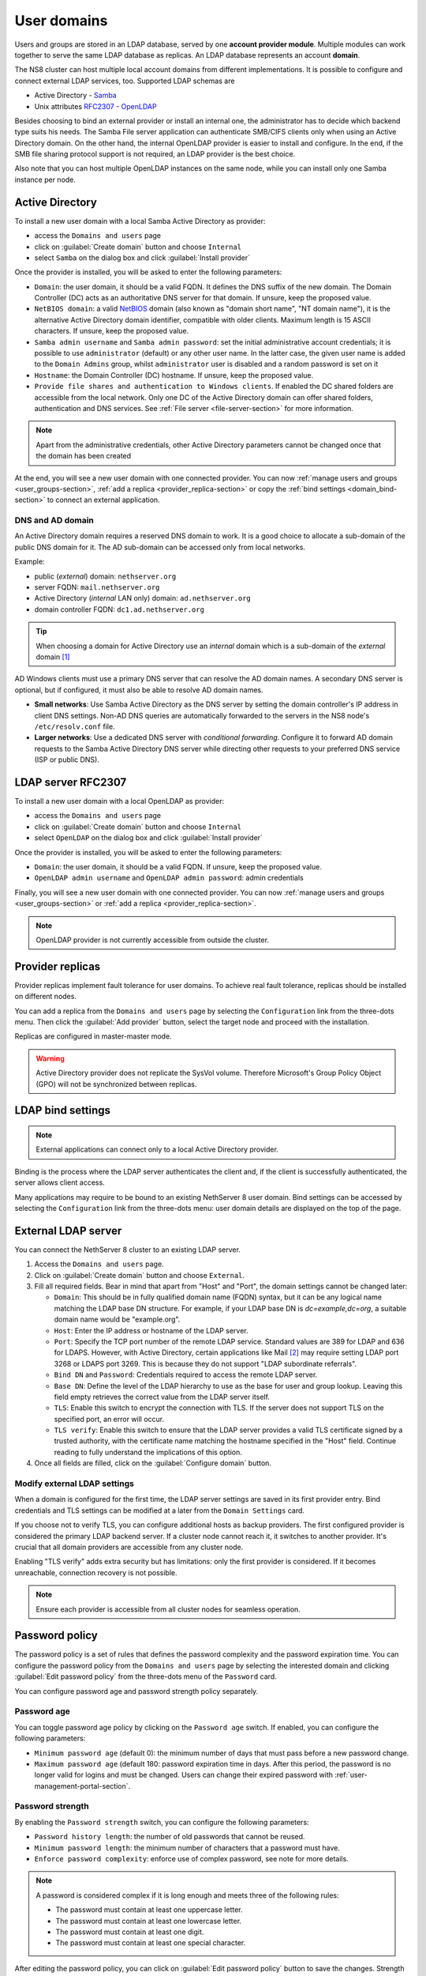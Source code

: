 .. _user-domains-section:

============
User domains
============

Users and groups are stored in an LDAP database, served by one **account
provider module**. Multiple modules can work together to serve the same
LDAP database as replicas. An LDAP database represents an account
**domain**.

The NS8 cluster can host multiple local account domains from different
implementations. It is possible to configure and connect external LDAP
services, too. Supported LDAP schemas are

* Active Directory - `Samba <https://www.samba.org/>`_
* Unix attributes `RFC2307 <https://www.rfc-editor.org/rfc/rfc2307>`_ - `OpenLDAP <https://www.openldap.org/>`_

Besides choosing to bind an external provider or install an internal one, the
administrator has to decide which backend type suits his needs.
The Samba File server application
can authenticate SMB/CIFS clients only when using an Active Directory domain.
On the other hand, the internal OpenLDAP provider is easier to install and
configure.
In the end, if the SMB file sharing protocol support is not required, an
LDAP provider is the best choice.

Also note that you can host multiple OpenLDAP instances on the same node,
while you can install only one Samba instance per node.

.. _active_directory-section:

Active Directory
================

To install a new user domain with a local Samba Active Directory as provider:

* access the ``Domains and users`` page
* click on :guilabel:`Create domain` button and choose ``Internal``
* select ``Samba`` on the dialog box and click :guilabel:`Install provider`

Once the provider is installed, you will be asked to enter the following parameters:

- ``Domain``: the user domain, it should be a valid FQDN. It defines the DNS suffix of the new domain.
  The Domain Controller (DC) acts as an authoritative DNS server for that domain. If unsure, keep the proposed value.

- ``NetBIOS domain``: a valid `NetBIOS <https://en.wikipedia.org/wiki/NetBIOS>`_ domain (also known as "domain short name", "NT
  domain name"), it is the alternative Active Directory domain identifier, compatible
  with older clients.  Maximum length is 15 ASCII characters. If unsure, keep the proposed value.

- ``Samba admin username`` and ``Samba admin password``: set the initial
  administrative account credentials; it is possible to use
  ``administrator`` (default) or any other user name.  In the latter case,
  the given user name is added to the ``Domain Admins`` group, whilst
  ``administrator`` user is disabled and a random password is set on it

- ``Hostname``: the Domain Controller (DC) hostname. If unsure, keep the proposed value.

- ``Provide file shares and authentication to Windows clients``. If
  enabled the DC shared folders are accessible from the local network.
  Only one DC of the Active Directory domain can offer shared folders,
  authentication and DNS services. See :ref:`File server
  <file-server-section>` for more information.

.. note::

    Apart from the administrative credentials, other Active Directory
    parameters cannot be changed once that the domain has been created

At the end, you will see a new user domain with one connected provider.
You can now :ref:`manage users and groups <user_groups-section>`, :ref:`add a replica <provider_replica-section>`
or copy the :ref:`bind settings <domain_bind-section>` to connect an external application.

DNS and AD domain
-----------------

An Active Directory domain requires a reserved DNS domain to work. It is a good
choice to allocate a sub-domain of the public DNS domain for it. The AD sub-domain
can be accessed only from local networks.

Example:

* public (*external*) domain: ``nethserver.org``
* server FQDN: ``mail.nethserver.org``
* Active Directory (*internal* LAN only) domain: ``ad.nethserver.org``
* domain controller FQDN: ``dc1.ad.nethserver.org``

.. tip::

    When choosing a domain for Active Directory use an *internal* domain which
    is a sub-domain of the *external* domain [#MsDnsBestPratices]_

AD Windows clients must use a primary DNS server that can resolve the AD
domain names. A secondary DNS server is optional, but if configured, it
must also be able to resolve AD domain names.

- **Small networks**: Use Samba Active Directory as the DNS server by
  setting the domain controller's IP address in client DNS settings.
  Non-AD DNS queries are automatically forwarded to the servers in the NS8
  node's ``/etc/resolv.conf`` file.

- **Larger networks**: Use a dedicated DNS server with *conditional
  forwarding*. Configure it to forward AD domain requests to the Samba
  Active Directory DNS server while directing other requests to your
  preferred DNS service (ISP or public DNS).

.. _openldap-section:

LDAP server RFC2307
===================

To install a new user domain with a local OpenLDAP as provider:

* access the ``Domains and users`` page
* click on :guilabel:`Create domain` button and choose ``Internal``
* select ``OpenLDAP`` on the dialog box and click :guilabel:`Install provider`

Once the provider is installed, you will be asked to enter the following parameters:

- ``Domain``: the user domain, it should be a valid FQDN. If unsure, keep the proposed value.
- ``OpenLDAP admin username`` and ``OpenLDAP admin password``: admin credentials

Finally, you will see a new user domain with one connected provider.
You can now :ref:`manage users and groups <user_groups-section>` or :ref:`add a replica <provider_replica-section>`.

.. note:: OpenLDAP provider is not currently accessible from outside the cluster.

.. _provider_replica-section:

Provider replicas
=================

Provider replicas implement fault tolerance for user domains.
To achieve real fault tolerance, replicas should be installed on different nodes.

You can add a replica from the ``Domains and users`` page by selecting the ``Configuration`` link from the three-dots menu.
Then click the :guilabel:`Add provider` button, select the target node and proceed with the installation.

Replicas are configured in master-master mode.

.. warning:: Active Directory provider does not replicate the SysVol volume.
   Therefore Microsoft's Group Policy Object (GPO) will not be synchronized between replicas.

.. _domain_bind-section:

LDAP bind settings
==================

.. note:: External applications can connect only to a local Active Directory provider. 

Binding is the process where the LDAP server authenticates the client and, if the client is successfully authenticated, 
the server allows client access.

Many applications may require to be bound to an existing NethServer 8 user domain.
Bind settings can be accessed by selecting the ``Configuration`` link from the three-dots menu: user domain
details are displayed on the top of the page.

.. _ldap_proxy-section:

External LDAP server
====================

You can connect the NethServer 8 cluster to an existing LDAP server.

1. Access the ``Domains and users`` page.

2. Click on :guilabel:`Create domain` button and choose ``External``.

3. Fill all required fields. Bear in mind that apart from "Host" and
   "Port", the domain settings cannot be changed later:

   - ``Domain``: This should be in fully qualified domain name (FQDN)
     syntax, but it can be any logical name matching the LDAP base DN
     structure. For example, if your LDAP base DN is `dc=example,dc=org`,
     a suitable domain name would be "example.org".

   - ``Host``: Enter the IP address or hostname of the LDAP server.

   - ``Port``: Specify the TCP port number of the remote LDAP service.
     Standard values are 389 for LDAP and 636 for LDAPS. However, with
     Active Directory, certain applications like Mail [#admail]_ may
     require setting LDAP port 3268 or LDAPS port 3269. This is because
     they do not support "LDAP subordinate referrals".

   - ``Bind DN`` and ``Password``: Credentials required to access the
     remote LDAP server.

   - ``Base DN``: Define the level of the LDAP hierarchy to use as the
     base for user and group lookup. Leaving this field empty retrieves
     the correct value from the LDAP server itself.

   - ``TLS``: Enable this switch to encrypt the connection with TLS. If
     the server does not support TLS on the specified port, an error will
     occur.

   - ``TLS verify``: Enable this switch to ensure that the LDAP server
     provides a valid TLS certificate signed by a trusted authority, with
     the certificate name matching the hostname specified in the "Host"
     field. Continue reading to fully understand the implications of this
     option.

4. Once all fields are filled, click on the :guilabel:`Configure domain`
   button.


.. _modify-external-ldap:

Modify external LDAP settings
-----------------------------

When a domain is configured for the first time, the LDAP server settings
are saved in its first provider entry. Bind credentials and TLS settings
can be modified at a later from the ``Domain Settings`` card.

If you choose not to verify TLS, you can configure additional hosts as
backup providers. The first configured provider is considered the primary
LDAP backend server. If a cluster node cannot reach it, it switches to
another provider. It's crucial that all domain providers are accessible
from any cluster node.

Enabling "TLS verify" adds extra security but has limitations: only the
first provider is considered. If it becomes unreachable, connection
recovery is not possible.

.. note::

  Ensure each provider is accessible from all cluster nodes for seamless
  operation.

.. _password-policy-section:

Password policy
===============

The password policy is a set of rules that defines the password complexity and the password expiration time. You can configure the password policy from the ``Domains and users`` page by selecting the interested domain and clicking :guilabel:`Edit password policy` from the three-dots menu of the ``Password`` card.

You can configure password age and password strength policy separately.

Password age
------------

You can toggle password age policy by clicking on the ``Password age`` switch. If enabled, you can configure the following parameters:

* ``Minimum password age`` (default 0): the minimum number of days that must pass before a new password change.
* ``Maximum password age`` (default 180: password expiration time in days. After this period, the password is no longer valid for logins and must be changed. Users can change their expired password with :ref:`user-management-portal-section`.

Password strength
-----------------

By enabling the ``Password strength`` switch, you can configure the following parameters:

* ``Password history length``: the number of old passwords that cannot be reused.
* ``Minimum password length``: the minimum number of characters that a password must have.
* ``Enforce password complexity``: enforce use of complex password, see note for more details.

.. note:: A password is considered complex if it is long enough and meets three of the following rules:

    * The password must contain at least one uppercase letter.
    * The password must contain at least one lowercase letter.
    * The password must contain at least one digit.
    * The password must contain at least one special character.

After editing the password policy, you can click on :guilabel:`Edit password policy` button to save the changes. Strength setting changes do not affect old passwords: they are valid from now on. Age setting changes are retroactive and are applied to already set passwords, too.

.. _password-warning:

Password expiration warning
---------------------------

The system can send email notifications to users when their password
is about to expire.

This feature is available **only for internal user domains** and can be enabled on each user domain.

To enable this feature, ensure the following:

- password aging must be enabled on the user domain
- the cluster must be configured to send :ref:`mail notifications <email-notifications>`

The feature can be enabled from the configuration page of the user domain by clicking the :guilabel:`Edit password warning` button on the ``Password`` card.

After enabling the feature, fill the following fields:

- ``Days before expiration``: the number of days before the password expiration when the notification is sent.
  The notification is sent every day until the password expires
- ``Sender mail address``: the email address of the sender, make sure this is a valid email address to avoid issues with spam filters
- ``Mail template``: select the template to use for the notification email. You can choose between the default templates or a custom one.
  Default templates are available in English and Italian.
  To use a custom template, see :ref:`password_warning_custom_template-section`.

The notification email is sent to the user mail address which can be automatically discovered or manually set by an administrator, depending on the
cluster configuration.

Internal SMTP server
~~~~~~~~~~~~~~~~~~~~

When a :ref:`internal mail server <mail-section>` instance is installed, and the cluster is configured to send mail notifications using it,
the user mail address is automatically discovered and used to send the password expiration notification.

The mail address can be overwritten by an administrator setting the ``mail`` field inside the :ref:`user-management-portal-section`.

.. note::
  If the cluster is configured to send mail notifications using an external SMTP server,
  the automatically discovered mail address is not valid because the user domain is not known to the external server.
  In this case you must explicitly set the mail address for the user.
  
External SMTP server
~~~~~~~~~~~~~~~~~~~~

When the cluster is configured to send mail notifications using an external SMTP server, the user mail address is not automatically discovered.
An administrator must manually set for each user using the :ref:`user-management-portal-section`.

The mail address field is available for both OpenLDAP and Active Directory user domains.

.. _password_warning_custom_template-section:

Custom template
~~~~~~~~~~~~~~~

After selecting a custom template inside the ``Mail template`` field, you can specify 2 more fields:

- ``Mail subject``: the subject of the notification email
- ``Mail template``: the body of the notification email in HTML or plain text

Both mail subject and mail body can include the following placeholder:

- ``$user``: the username
- ``$name``: the full name of the user
- ``$domain``: the user domain name
- ``$days``: the actual number of days before the password expiration
- ``$portal_url``: the URL of the user management portal

Example of a plain text custom template: ::

  Dear $user ($name) of domain $domain.
  Your password is going to expire in $days days.
  Change it here: $portal_url

If you want to create an HTML template, you can start by copying a default one like ``/etc/nethserver/password_warning/default_en.tmpl``.
Copy and paste it inside the ``Mail template`` field, then modify it as needed.

.. _user_groups-section:

User and groups
===============

You can manage users and groups of a domain by clicking on ``User and groups`` link from the ``Domains and users`` page.

If an external user domain has been configured, the page shows read-only lists.
Changes to the user base must be done on the external server.

On the other hand, if a local AD or LDAP account provider has been installed, the page
allows to create, modify and delete users and groups.

When creating a user, the following fields are mandatory:

* User name
* Full name (name and surname)
* Password

Optional attributes are:

* Email address -- Corresponds to the standard LDAP ``mail`` attribute. It
  can be set to the user's personal email address, where password
  expiration warnings are sent. Some applications may also use it as a
  valid login name.
* Password never expires (AD only) -- When enabled, the user's password
  remains valid indefinitely, bypassing the domain password age policy.
* Required password change / User has to change password at next login (AD
  only) -- When enabled, the user is prompted to change their password at
  the next login.


A user can be added to one or more groups.

Sometimes you need to block user access to services without deleting the
account. The safest approach is:

1. (optionally) change the user's password with a random one
2. disable the user using the ``Disable`` action from the three-dots menu

When a user is deleted, user data will not be removed.

.. _user-management-portal-section:

User Management portal
======================

The user management portal is a web application that allows any
non-administrator user to change their own password without the need for
administrator intervention, even if the password is expired.

Members of the Domain Admins group can also manage users and groups in the
domain, independently from the Cluster Admin UI.

The possible administrative actions are:

* group creation/modification
* user creation/modification
* user disabled/enabled
* user password change

When creating a user, the following fields are available:

* User name
* Full name (name and surname)
* Password
* Group (optional field)
* Email address (optional field)
* Password never expires (optional field, AD only)
* Required password change / User has to change password at next login (optional field, AD only)

The portal is automatically configured on every instance of :ref:`active_directory-section` or :ref:`openldap-section` provider.

The portal is available at the following URL: ::

    https://<fqdn_node>/users-admin/<domain_name>/

Where ``<fqdn_node>`` is the FQDN of the node where the provider is and ``<domain_name>`` is the name of the domain provided while configuring the domain.

.. warning:: Without the trailing slash, the portal will not work.

Once reached the page, the user is prompted for login and they can authenticate to the domain with user name and password.

If the login is successful, the user is directed to the ``User Management`` page, where they can proceed to change the password. The password must comply with the domain password policy during this process.
The list of applications where the new password is effective is displayed next to the password changing form.


.. rubric:: Footnotes

.. [#MsDnsBestPratices] https://social.technet.microsoft.com/wiki/contents/articles/34981.active-directory-best-practices-for-internal-domain-and-network-names.aspx#Recommendation

.. [#admail] https://doc.dovecot.org/configuration_manual/authentication/ldap/#active-directory
